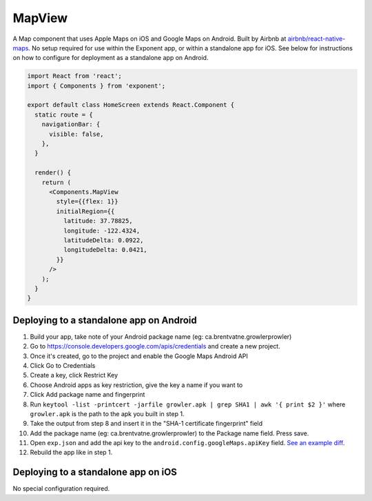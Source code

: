 MapView
=======

A Map component that uses Apple Maps on iOS and Google Maps on Android. Built by Airbnb at
`airbnb/react-native-maps <https://github.com/airbnb/react-native-maps>`_. No setup
required for use within the Exponent app, or within a standalone app for iOS.
See below for instructions on how to configure for deployment as a standalone
app on Android.

.. image:: img/maps.png
  :width: 100%

.. code-block:: javascript

  import React from 'react';
  import { Components } from 'exponent';

  export default class HomeScreen extends React.Component {
    static route = {
      navigationBar: {
        visible: false,
      },
    }

    render() {
      return (
        <Components.MapView
          style={{flex: 1}}
          initialRegion={{
            latitude: 37.78825,
            longitude: -122.4324,
            latitudeDelta: 0.0922,
            longitudeDelta: 0.0421,
          }}
        />
      );
    }
  }

.. attribute:: Exponent.Components.MapView

   See full documentation at `airbnb/react-native-maps <https://github.com/airbnb/react-native-maps>`_.

Deploying to a standalone app on Android
""""""""""""""""""""""""""""""""""""""""

1. Build your app, take note of your Android package name (eg: ca.brentvatne.growlerprowler)
2. Go to https://console.developers.google.com/apis/credentials and create a new project.
3. Once it's created, go to the project and enable the Google Maps Android API
4. Click Go to Credentials
5. Create a key, click Restrict Key
6. Choose Android apps as key restriction, give the key a name if you want to
7. Click Add package name and fingerprint
8. Run ``keytool -list -printcert -jarfile growler.apk | grep SHA1 | awk '{ print $2 }'`` where ``growler.apk`` is the path to the apk you built in step 1.
9. Take the output from step 8 and insert it in the "SHA-1 certificate fingerprint" field
10. Add the package name (eg: ca.brentvatne.growlerprowler) to the Package name field. Press save.
11. Open ``exp.json`` and add the api key to the ``android.config.googleMaps.apiKey`` field. `See an example diff <https://github.com/brentvatne/growler-prowler/commit/3496e69b14adb21eb2025ef9e0719c2edbef2aa2>`_.
12. Rebuild the app like in step 1.

Deploying to a standalone app on iOS
""""""""""""""""""""""""""""""""""""

No special configuration required.
